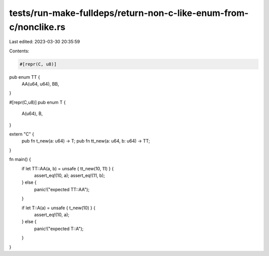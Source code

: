 tests/run-make-fulldeps/return-non-c-like-enum-from-c/nonclike.rs
=================================================================

Last edited: 2023-03-30 20:35:59

Contents:

.. code-block:: rs

    #[repr(C, u8)]
pub enum TT {
    AA(u64, u64),
    BB,
}

#[repr(C,u8)]
pub enum T {
    A(u64),
    B,
}

extern "C" {
    pub fn t_new(a: u64) -> T;
    pub fn tt_new(a: u64, b: u64) -> TT;
}

fn main() {
    if let TT::AA(a, b) = unsafe { tt_new(10, 11) } {
        assert_eq!(10, a);
        assert_eq!(11, b);
    } else {
        panic!("expected TT::AA");
    }

    if let T::A(a) = unsafe { t_new(10) } {
        assert_eq!(10, a);
    } else {
        panic!("expected T::A");
    }
}


